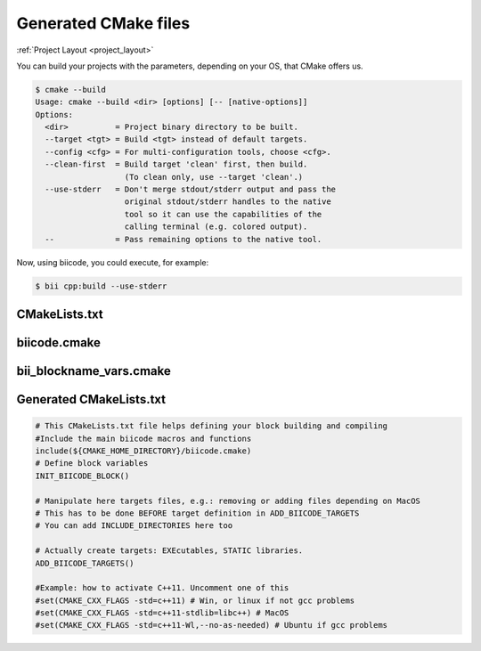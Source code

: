 .. _cmake_introduction:

Generated CMake files
======================


:ref:`Project Layout <project_layout>`

You can build your projects with the parameters, depending on your OS, that CMake offers us.

.. code-block:: bash

	$ cmake --build
	Usage: cmake --build <dir> [options] [-- [native-options]]
	Options:
	  <dir>          = Project binary directory to be built.
	  --target <tgt> = Build <tgt> instead of default targets.
	  --config <cfg> = For multi-configuration tools, choose <cfg>.
	  --clean-first  = Build target 'clean' first, then build.
	                   (To clean only, use --target 'clean'.)
	  --use-stderr   = Don't merge stdout/stderr output and pass the
	                   original stdout/stderr handles to the native
	                   tool so it can use the capabilities of the
	                   calling terminal (e.g. colored output).
	  --             = Pass remaining options to the native tool.

Now, using biicode, you could execute, for example:

.. code-block:: bash

	$ bii cpp:build --use-stderr



CMakeLists.txt 
---------------


biicode.cmake
--------------



bii_blockname_vars.cmake
-------------------------



Generated CMakeLists.txt
--------------------------

.. code-block:: cmake

	# This CMakeLists.txt file helps defining your block building and compiling
	#Include the main biicode macros and functions
	include(${CMAKE_HOME_DIRECTORY}/biicode.cmake)
	# Define block variables
	INIT_BIICODE_BLOCK() 

	# Manipulate here targets files, e.g.: removing or adding files depending on MacOS
	# This has to be done BEFORE target definition in ADD_BIICODE_TARGETS
	# You can add INCLUDE_DIRECTORIES here too

	# Actually create targets: EXEcutables, STATIC libraries.
	ADD_BIICODE_TARGETS()

	#Example: how to activate C++11. Uncomment one of this
	#set(CMAKE_CXX_FLAGS -std=c++11) # Win, or linux if not gcc problems
	#set(CMAKE_CXX_FLAGS -std=c++11-stdlib=libc++) # MacOS
	#set(CMAKE_CXX_FLAGS -std=c++11-Wl,--no-as-needed) # Ubuntu if gcc problems